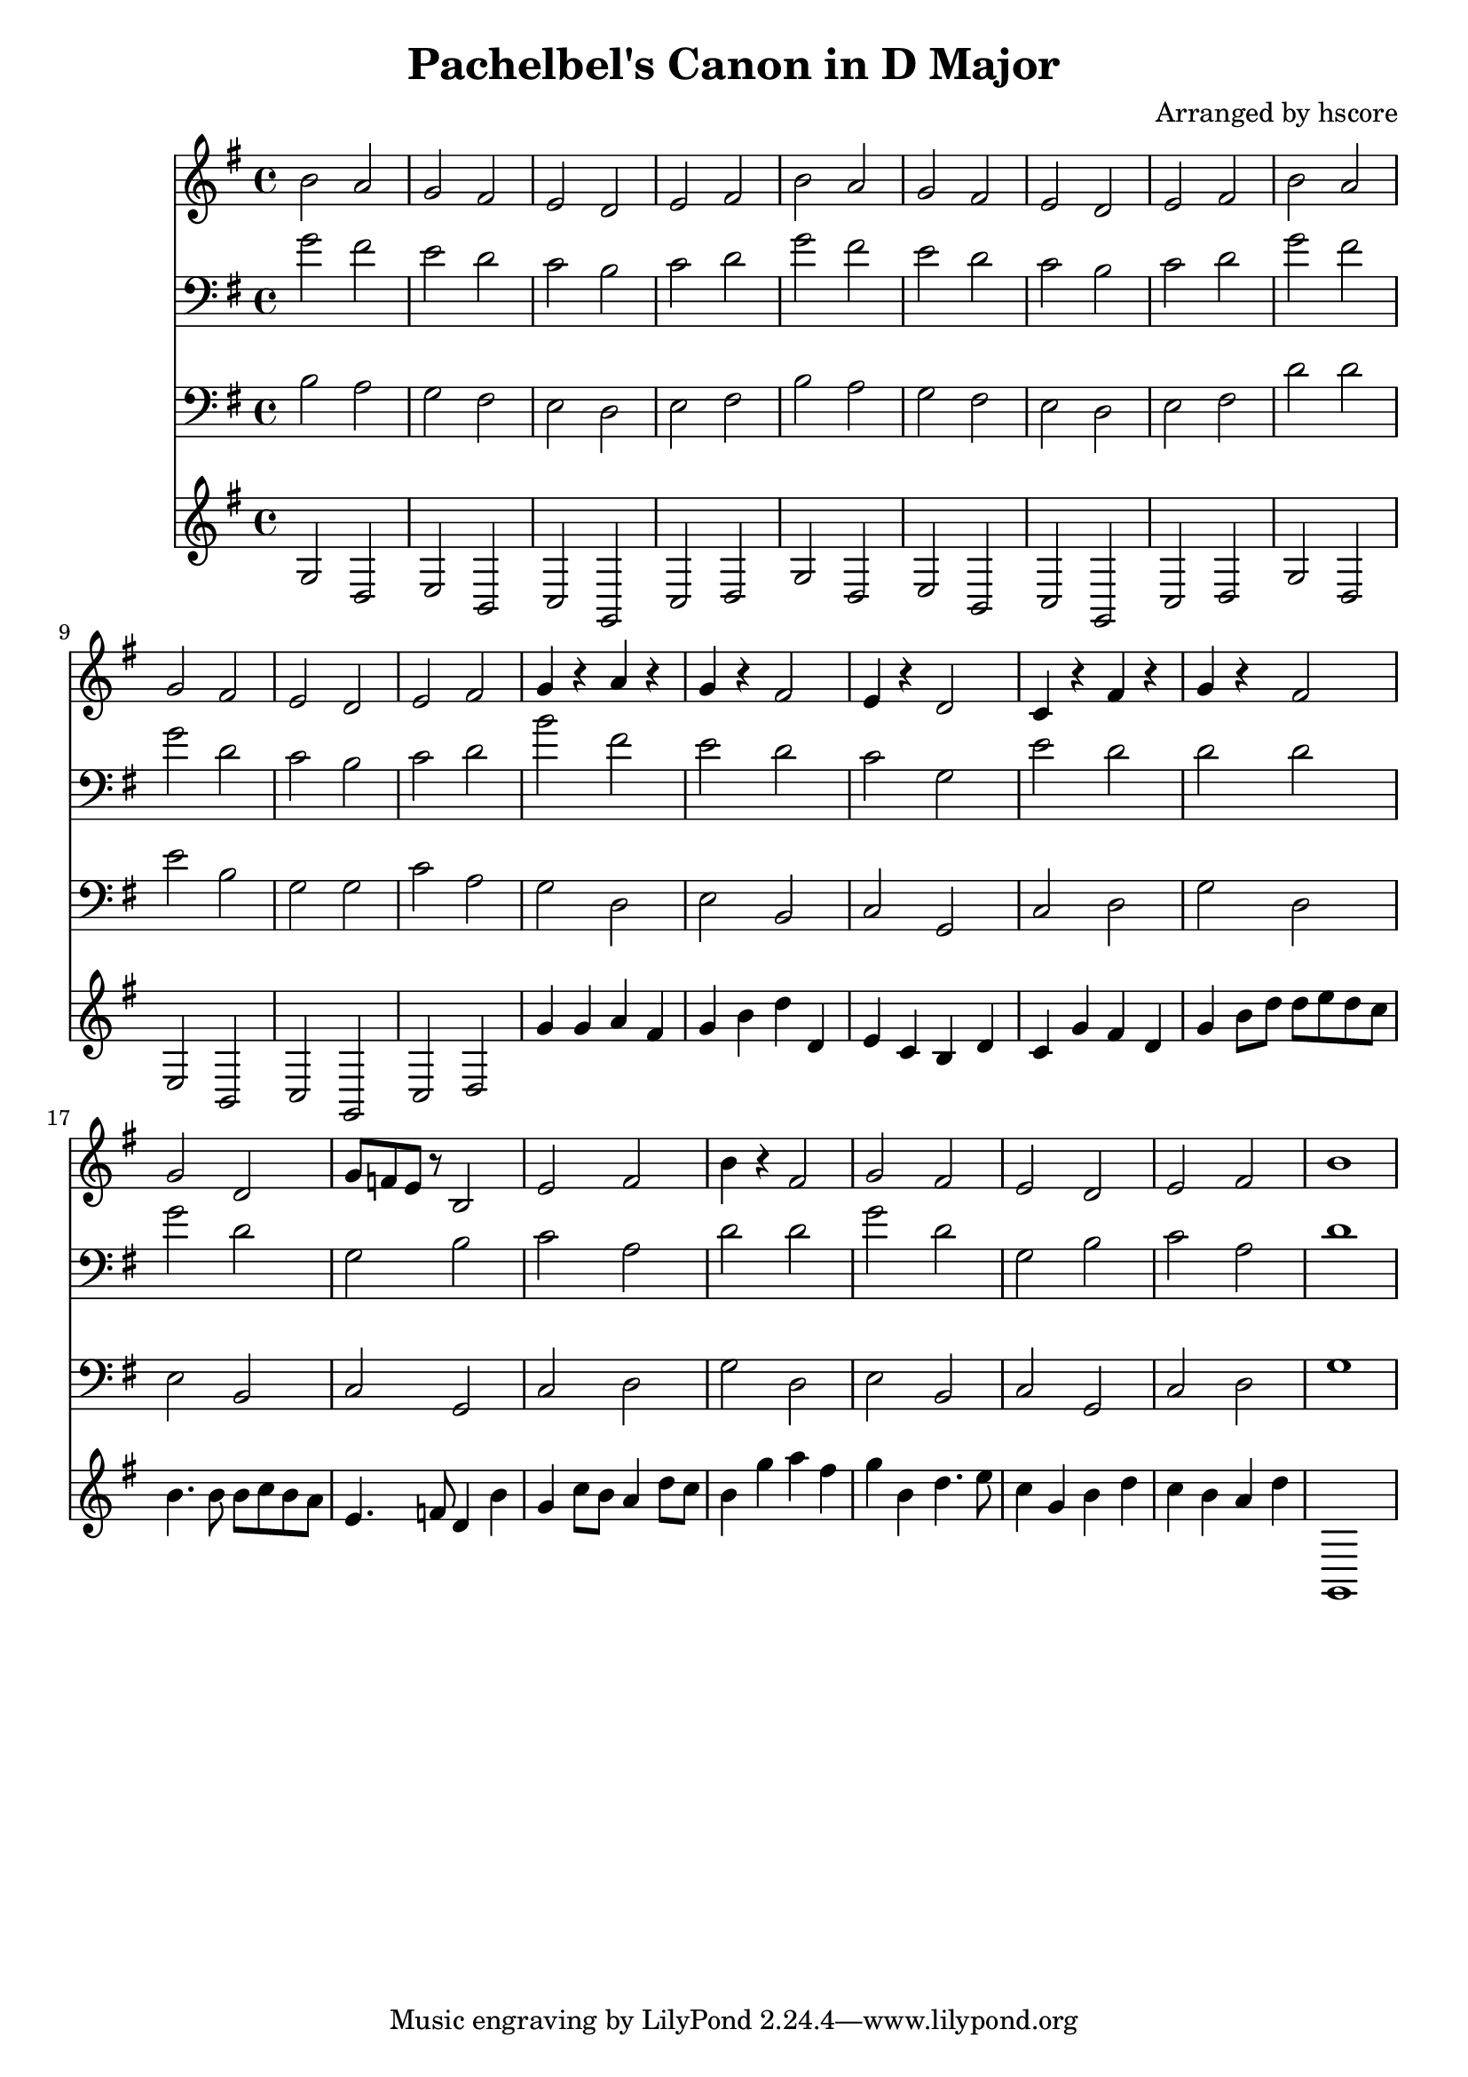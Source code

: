 \version "2.22.1"
\book {\header {title = "Pachelbel's Canon in D Major" composer = "Arranged by hscore"} \score {<<
 \new Staff {\clef "treble" \key g \major \time 4/4 \partial 1 b'2 a'2 g'2 fis'2 e'2 d'2 e'2 fis'2 b'2 a'2 g'2 fis'2 e'2 d'2 e'2 fis'2 b'2 a'2 g'2 fis'2 e'2 d'2 e'2 fis'2 g'4 r4 a'4 r4 g'4 r4 fis'2 e'4 r4 d'2 c'4 r4 fis'4 r4 g'4 r4 fis'2 g'2 d'2 g'8 f'8 e'8 r8 b2 e'2 fis'2 b'4 r4 fis'2 g'2 fis'2 e'2 d'2 e'2 fis'2 b'1
} \new Staff {\clef "bass" \key g \major \time 4/4 \partial 1 g'2 fis'2 e'2 d'2 c'2 b2 c'2 d'2 g'2 fis'2 e'2 d'2 c'2 b2 c'2 d'2 g'2 fis'2 g'2 d'2 c'2 b2 c'2 d'2 b'2 fis'2 e'2 d'2 c'2 g2 e'2 d'2 d'2 d'2 g'2 d'2 g2 b2 c'2 a2 d'2 d'2 g'2 d'2 g2 b2 c'2 a2 d'1
} \new Staff {\clef "bass" \key g \major \time 4/4 \partial 1 b2 a2 g2 fis2 e2 d2 e2 fis2 b2 a2 g2 fis2 e2 d2 e2 fis2 d'2 d'2 e'2 b2 g2 g2 c'2 a2 g2 d2 e2 b,2 c2 g,2 c2 d2 g2 d2 e2 b,2 c2 g,2 c2 d2 g2 d2 e2 b,2 c2 g,2 c2 d2 g1
} \new Staff {\clef "treble" \key g \major \time 4/4 \partial 1 g2 d2 e2 b,2 c2 g,2 c2 d2 g2 d2 e2 b,2 c2 g,2 c2 d2 g2 d2 e2 b,2 c2 g,2 c2 d2 g'4 g'4 a'4 fis'4 g'4 b'4 d''4 d'4 e'4 c'4 b4 d'4 c'4 g'4 fis'4 d'4 g'4 b'8 d''8 d''8 e''8 d''8 c''8 b'4. b'8 b'8 c''8 b'8 a'8 e'4. f'8 d'4 b'4 g'4 c''8 b'8 a'4 d''8 c''8 b'4 g''4 a''4 fis''4 g''4 b'4 d''4. e''8 c''4 g'4 b'4 d''4 c''4 b'4 a'4 d''4 g,1
} >>
 \layout {} \midi {\tempo 4 = 120}}}